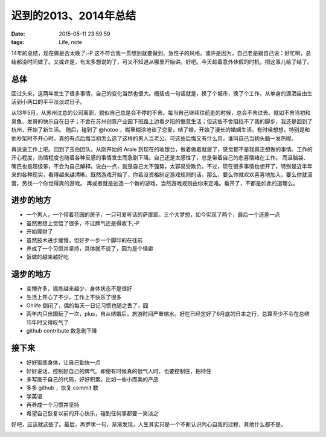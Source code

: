 迟到的2013、2014年总结
==============================

:date: 2015-05-11 23:59:59
:tags: Life, note


14年的总结，现在做是否太晚了:-P 这不符合我一贯想到就要做到、急性子的风格。或许是因为，自己老是跟自己说：好忙啊，总结都没时间做了。又或许是，有太多想说的了，可又不知道从哪里开始讲。好吧。今天趁着意外休假的时机，把这事儿给了结了。

总体
---------------------

回过头来，这两年发生了很多事情，自己的变化当然也很大。概括成一句话就是，换了个城市，换了个工作，从单身的潇洒自由生活到小两口的平平淡淡过日子。

从13年5月，从苏州沈总的公司离职，貌似自己总是会不停的不舍。每当自己继续往前走的时候，总会不舍过去。就如不舍当初和臭鱼、发哥的快乐自在日子；不舍在苏州创意产业园下班路上边看夕阳的惬意生活；但这些不舍阻挡不了我的脚步，我还是回到了杭州，开始了新生活。
随后，碰到了 @hotoo ，糊里糊涂地谈了恋爱，结了婚，开始了漫长的婚姻生活。有时侯想想，特别是和他吵架时不开心时，真的有点后悔当初怎么选了这样的男人当老公。可这些后悔又有什么用，谁叫自己当初头脑一发热呢。

再说说工作上吧。回到了玉伯团队，从刚开始的 Arale 到现在的收银台，做着做着就疲了，感觉都不是我真正想做的事情。工作的开心程度，热情程度也随着各种反感的事情发生而急剧下降。自己还是太感性了，总是带着自己的悲喜情绪在工作。
而且脑袋、嘴巴也是超级笨，不会为自己解释。说白一点，就是自己太不强势，太容易受欺负。不过，现在很多事情也想开了，特别是近半年来的各种现实，看得越来越清晰。既然游戏开始了，你若没资格制定游戏规则的话，那么，要么你就欢欢喜喜地加入，要么你就滚蛋，另找一个你觉得爽的游戏。
再或者就是创造一个新的游戏，当然游戏规则由你来定咯。看开了，不都是如此的道理么。

进步的地方
---------------------

- 一个男人，一个带着花园的房子，一只可爱听话的萨摩耶。三个大梦想，如今实现了两个，最后一个还差一点
- 虽然思想上觉悟了很多，不过脾气还是得收下;-P
- 开始理财了
- 虽然技术进步缓慢，但好歹一步一个脚印的在往前
- 养成了一个习惯并坚持，具体就不说了，因为是个怪癖
- 饭做的越来越好吃

退步的地方
---------------------

- 变懒许多，锻炼越来越少，身体状态不是很好
- 生活上开心了不少，工作上不快乐了很多
- Ohlife 倒闭了，偶的每天一日记习惯也随之丢了，囧
- 两年内只出国玩了一次，plus，自从结婚后，旅游时间严重缩水。好在已经定好了6月底的日本之行，总算至少不会在总结15年时又得叹气了
- github contribute 数急剧下降


接下来
--------------------

- 好好锻炼身体，让自己勤快一点
- 好好说话，控制好自己的脾气。即使有时候真的很气人时，也要控制住，把持住
- 多写属于自己的代码，好好积累。比如一些小而美的产品
- 多多 github ，恢复 commit 数
- 学英语
- 再养成一个习惯并坚持
- 希望自己恢复以前的开心快乐，碰到任何事都要一笑淡之

好吧，应该就这些了。最后，再罗嗦一句，渐渐发现，人生其实只是一个不断认识内心自我的过程，其他什么都不是。

.. image:: https://cloud.githubusercontent.com/assets/36899/7564872/81a40204-f81d-11e4-9806-07d960596323.jpg

